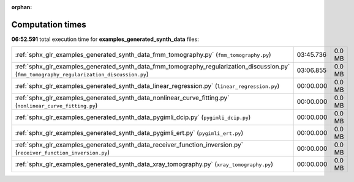 
:orphan:

.. _sphx_glr_examples_generated_synth_data_sg_execution_times:


Computation times
=================
**06:52.591** total execution time for **examples_generated_synth_data** files:

+---------------------------------------------------------------------------------------------------------------------------------------------+-----------+--------+
| :ref:`sphx_glr_examples_generated_synth_data_fmm_tomography.py` (``fmm_tomography.py``)                                                     | 03:45.736 | 0.0 MB |
+---------------------------------------------------------------------------------------------------------------------------------------------+-----------+--------+
| :ref:`sphx_glr_examples_generated_synth_data_fmm_tomography_regularization_discussion.py` (``fmm_tomography_regularization_discussion.py``) | 03:06.855 | 0.0 MB |
+---------------------------------------------------------------------------------------------------------------------------------------------+-----------+--------+
| :ref:`sphx_glr_examples_generated_synth_data_linear_regression.py` (``linear_regression.py``)                                               | 00:00.000 | 0.0 MB |
+---------------------------------------------------------------------------------------------------------------------------------------------+-----------+--------+
| :ref:`sphx_glr_examples_generated_synth_data_nonlinear_curve_fitting.py` (``nonlinear_curve_fitting.py``)                                   | 00:00.000 | 0.0 MB |
+---------------------------------------------------------------------------------------------------------------------------------------------+-----------+--------+
| :ref:`sphx_glr_examples_generated_synth_data_pygimli_dcip.py` (``pygimli_dcip.py``)                                                         | 00:00.000 | 0.0 MB |
+---------------------------------------------------------------------------------------------------------------------------------------------+-----------+--------+
| :ref:`sphx_glr_examples_generated_synth_data_pygimli_ert.py` (``pygimli_ert.py``)                                                           | 00:00.000 | 0.0 MB |
+---------------------------------------------------------------------------------------------------------------------------------------------+-----------+--------+
| :ref:`sphx_glr_examples_generated_synth_data_receiver_function_inversion.py` (``receiver_function_inversion.py``)                           | 00:00.000 | 0.0 MB |
+---------------------------------------------------------------------------------------------------------------------------------------------+-----------+--------+
| :ref:`sphx_glr_examples_generated_synth_data_xray_tomography.py` (``xray_tomography.py``)                                                   | 00:00.000 | 0.0 MB |
+---------------------------------------------------------------------------------------------------------------------------------------------+-----------+--------+
